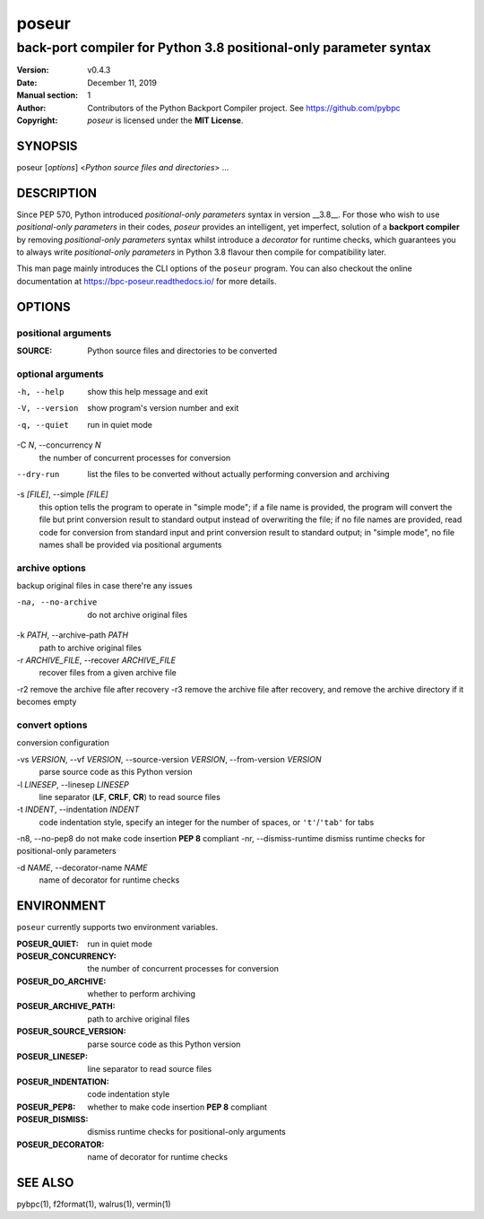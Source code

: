 ======
poseur
======

------------------------------------------------------------------
back-port compiler for Python 3.8 positional-only parameter syntax
------------------------------------------------------------------

:Version: v0.4.3
:Date: December 11, 2019
:Manual section: 1
:Author:
    Contributors of the Python Backport Compiler project.
    See https://github.com/pybpc
:Copyright:
    *poseur* is licensed under the **MIT License**.

SYNOPSIS
========

poseur [*options*] <*Python source files and directories*> ...

DESCRIPTION
===========

Since PEP 570, Python introduced *positional-only parameters* syntax in
version __3.8__. For those who wish to use *positional-only parameters* in
their codes, `poseur` provides an intelligent, yet imperfect, solution of
a **backport compiler** by removing *positional-only parameters* syntax
whilst introduce a *decorator* for runtime checks, which guarantees you to
always write *positional-only parameters* in Python 3.8 flavour then compile
for compatibility later.

This man page mainly introduces the CLI options of the ``poseur`` program.
You can also checkout the online documentation at
https://bpc-poseur.readthedocs.io/ for more details.

OPTIONS
=======

positional arguments
--------------------

:SOURCE:                Python source files and directories to be converted

optional arguments
------------------

-h, --help              show this help message and exit
-V, --version           show program's version number and exit
-q, --quiet             run in quiet mode

-C *N*, --concurrency *N*
                        the number of concurrent processes for conversion

--dry-run               list the files to be converted without actually performing conversion and archiving

-s *[FILE]*, --simple *[FILE]*
                        this option tells the program to operate in "simple mode"; if a file name is provided, the program will convert
                        the file but print conversion result to standard output instead of overwriting the file; if no file names are
                        provided, read code for conversion from standard input and print conversion result to standard output; in
                        "simple mode", no file names shall be provided via positional arguments

archive options
---------------

backup original files in case there're any issues

-na, --no-archive       do not archive original files

-k *PATH*, --archive-path *PATH*
                        path to archive original files

-r *ARCHIVE_FILE*, --recover *ARCHIVE_FILE*
                        recover files from a given archive file

-r2                     remove the archive file after recovery
-r3                     remove the archive file after recovery, and remove the archive directory if it becomes empty

convert options
---------------

conversion configuration

-vs *VERSION*, --vf *VERSION*, --source-version *VERSION*, --from-version *VERSION*
                        parse source code as this Python version

-l *LINESEP*, --linesep *LINESEP*
                        line separator (**LF**, **CRLF**, **CR**) to read source files

-t *INDENT*, --indentation *INDENT*
                        code indentation style, specify an integer for the number of spaces, or ``'t'``/``'tab'`` for tabs

-n8, --no-pep8          do not make code insertion **PEP 8** compliant
-nr, --dismiss-runtime  dismiss runtime checks for positional-only parameters

-d *NAME*, --decorator-name *NAME*
                        name of decorator for runtime checks

ENVIRONMENT
===========

``poseur`` currently supports two environment variables.

:POSEUR_QUIET:          run in quiet mode
:POSEUR_CONCURRENCY:    the number of concurrent processes for conversion
:POSEUR_DO_ARCHIVE:     whether to perform archiving
:POSEUR_ARCHIVE_PATH:   path to archive original files
:POSEUR_SOURCE_VERSION: parse source code as this Python version
:POSEUR_LINESEP:        line separator to read source files
:POSEUR_INDENTATION:    code indentation style
:POSEUR_PEP8:           whether to make code insertion **PEP 8** compliant
:POSEUR_DISMISS:        dismiss runtime checks for positional-only arguments
:POSEUR_DECORATOR:      name of decorator for runtime checks

SEE ALSO
========

pybpc(1), f2format(1), walrus(1), vermin(1)
